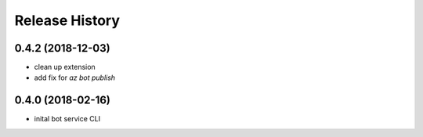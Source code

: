 Release History
===============

0.4.2 (2018-12-03)
------------------
* clean up extension
* add fix for `az bot publish`

0.4.0 (2018-02-16)
------------------
* inital bot service CLI